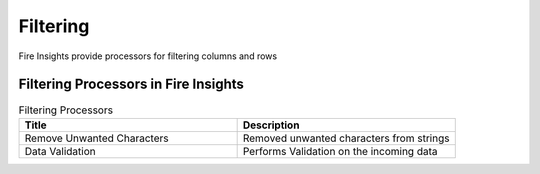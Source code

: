 Filtering
==========

Fire Insights provide processors for filtering columns and rows


Filtering Processors in Fire Insights
----------------------------------------


.. list-table:: Filtering Processors
   :widths: 50 50
   :header-rows: 1

   * - Title
     - Description
   * - Remove Unwanted Characters
     - Removed unwanted characters from strings
   * - Data Validation
     - Performs Validation on the incoming data
 

